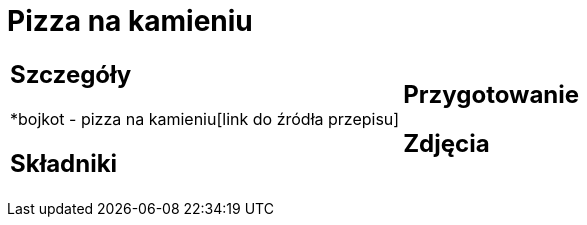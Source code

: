 = Pizza na kamieniu

[cols=".<a,.<a"]
[frame=none]
[grid=none]
|===
|
== Szczegóły
*bojkot - pizza na kamieniu[link do źródła przepisu]

== Składniki

|
== Przygotowanie

== Zdjęcia
|===
